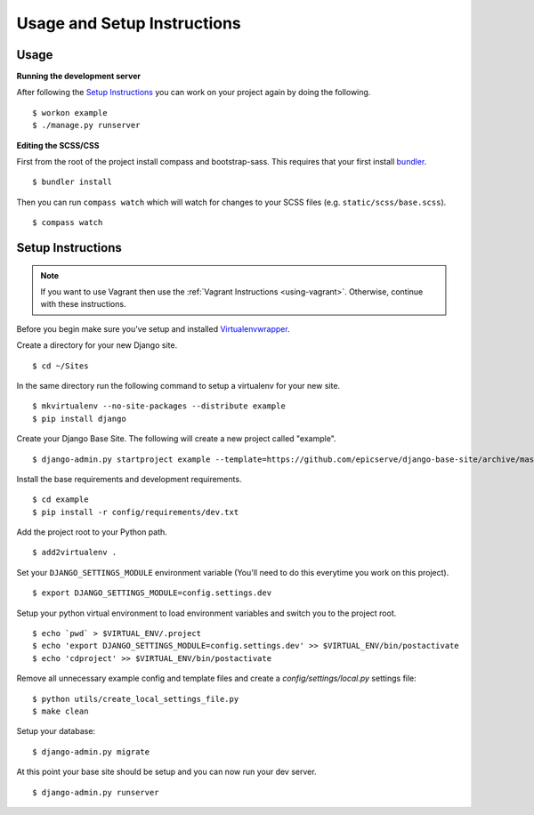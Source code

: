 Usage and Setup Instructions
============================

Usage
-----

**Running the development server**

After following the `Setup Instructions`_ you can work on your project again by doing the following. ::

$ workon example
$ ./manage.py runserver


**Editing the SCSS/CSS**

First from the root of the project install compass and bootstrap-sass. This requires that your first install `bundler <http://bundler.io/>`_. ::

$ bundler install

Then you can run ``compass watch`` which will watch for changes to your SCSS files (e.g. ``static/scss/base.scss``). ::

$ compass watch


Setup Instructions
------------------

.. note::

    If you want to use Vagrant then use the :ref:`Vagrant Instructions <using-vagrant>`. Otherwise, continue with these instructions.

Before you begin make sure you've setup and installed `Virtualenvwrapper <http://www.doughellmann.com/projects/virtualenvwrapper/>`_.

Create a directory for your new Django site. ::

$ cd ~/Sites

In the same directory run the following command to setup a virtualenv for your new site. ::

$ mkvirtualenv --no-site-packages --distribute example
$ pip install django

Create your Django Base Site. The following will create a new project called "example". ::

$ django-admin.py startproject example --template=https://github.com/epicserve/django-base-site/archive/master.zip

Install the base requirements and development requirements. ::

$ cd example
$ pip install -r config/requirements/dev.txt

Add the project root to your Python path. ::

$ add2virtualenv .

Set your ``DJANGO_SETTINGS_MODULE`` environment variable (You'll need to do this everytime you work on this project). ::

$ export DJANGO_SETTINGS_MODULE=config.settings.dev

Setup your python virtual environment to load environment variables and switch you to the project root. ::

$ echo `pwd` > $VIRTUAL_ENV/.project
$ echo 'export DJANGO_SETTINGS_MODULE=config.settings.dev' >> $VIRTUAL_ENV/bin/postactivate
$ echo 'cdproject' >> $VIRTUAL_ENV/bin/postactivate

Remove all unnecessary example config and template files and create a `config/settings/local.py` settings file::

$ python utils/create_local_settings_file.py
$ make clean

Setup your database::

$ django-admin.py migrate

At this point your base site should be setup and you can now run your dev server. ::

$ django-admin.py runserver
